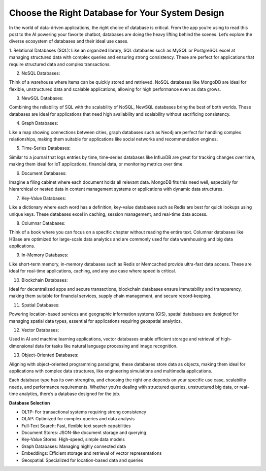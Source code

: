 Choose the Right Database for Your System Design
===================================


In the world of data-driven applications, the right choice of database is critical. From the app you’re using to read this post to the AI powering your favorite chatbot, databases are doing the heavy lifting behind the scenes. Let’s explore the diverse ecosystem of databases and their ideal use cases.

1. Relational Databases (SQL): 
Like an organized library, SQL databases such as MySQL or PostgreSQL excel at managing structured data with complex queries and ensuring strong consistency. These are perfect for applications that require structured data and complex transactions.

2. NoSQL Databases: 

Think of a warehouse where items can be quickly stored and retrieved. NoSQL databases like MongoDB are ideal for flexible, unstructured data and scalable applications, allowing for high performance even as data grows.

3. NewSQL Databases: 

Combining the reliability of SQL with the scalability of NoSQL, NewSQL databases bring the best of both worlds. These databases are ideal for applications that need high availability and scalability without sacrificing consistency.

4. Graph Databases: 

Like a map showing connections between cities, graph databases such as Neo4j are perfect for handling complex relationships, making them suitable for applications like social networks and recommendation engines.

5. Time-Series Databases: 

Similar to a journal that logs entries by time, time-series databases like InfluxDB are great for tracking changes over time, making them ideal for IoT applications, financial data, or monitoring metrics over time.

6. Document Databases: 

Imagine a filing cabinet where each document holds all relevant data. MongoDB fits this need well, especially for hierarchical or nested data in content management systems or applications with dynamic data structures.

7. Key-Value Databases: 

Like a dictionary where each word has a definition, key-value databases such as Redis are best for quick lookups using unique keys. These databases excel in caching, session management, and real-time data access.

8. Columnar Databases: 

Think of a book where you can focus on a specific chapter without reading the entire text. Columnar databases like HBase are optimized for large-scale data analytics and are commonly used for data warehousing and big data applications.

9. In-Memory Databases: 

Like short-term memory, in-memory databases such as Redis or Memcached provide ultra-fast data access. These are ideal for real-time applications, caching, and any use case where speed is critical.

10. Blockchain Databases: 

Ideal for decentralized apps and secure transactions, blockchain databases ensure immutability and transparency, making them suitable for financial services, supply chain management, and secure record-keeping.

11. Spatial Databases: 

Powering location-based services and geographic information systems (GIS), spatial databases are designed for managing spatial data types, essential for applications requiring geospatial analytics.

12. Vector Databases: 

Used in AI and machine learning applications, vector databases enable efficient storage and retrieval of high-dimensional data for tasks like natural language processing and image recognition.

13. Object-Oriented Databases: 

Aligning with object-oriented programming paradigms, these databases store data as objects, making them ideal for applications with complex data structures, like engineering simulations and multimedia applications.


Each database type has its own strengths, and choosing the right one depends on your specific use case, scalability needs, and performance requirements. Whether you’re dealing with structured queries, unstructured big data, or real-time analytics, there’s a database designed for the job.

**Database Selection**

- OLTP: For transactional systems requiring strong consistency
- OLAP: Optimized for complex queries and data analysis
- Full-Text Search: Fast, flexible text search capabilities
- Document Stores: JSON-like document storage and querying
- Key-Value Stores: High-speed, simple data models
- Graph Databases: Managing highly connected data
- Embeddings: Efficient storage and retrieval of vector representations
- Geospatial: Specialized for location-based data and queries
